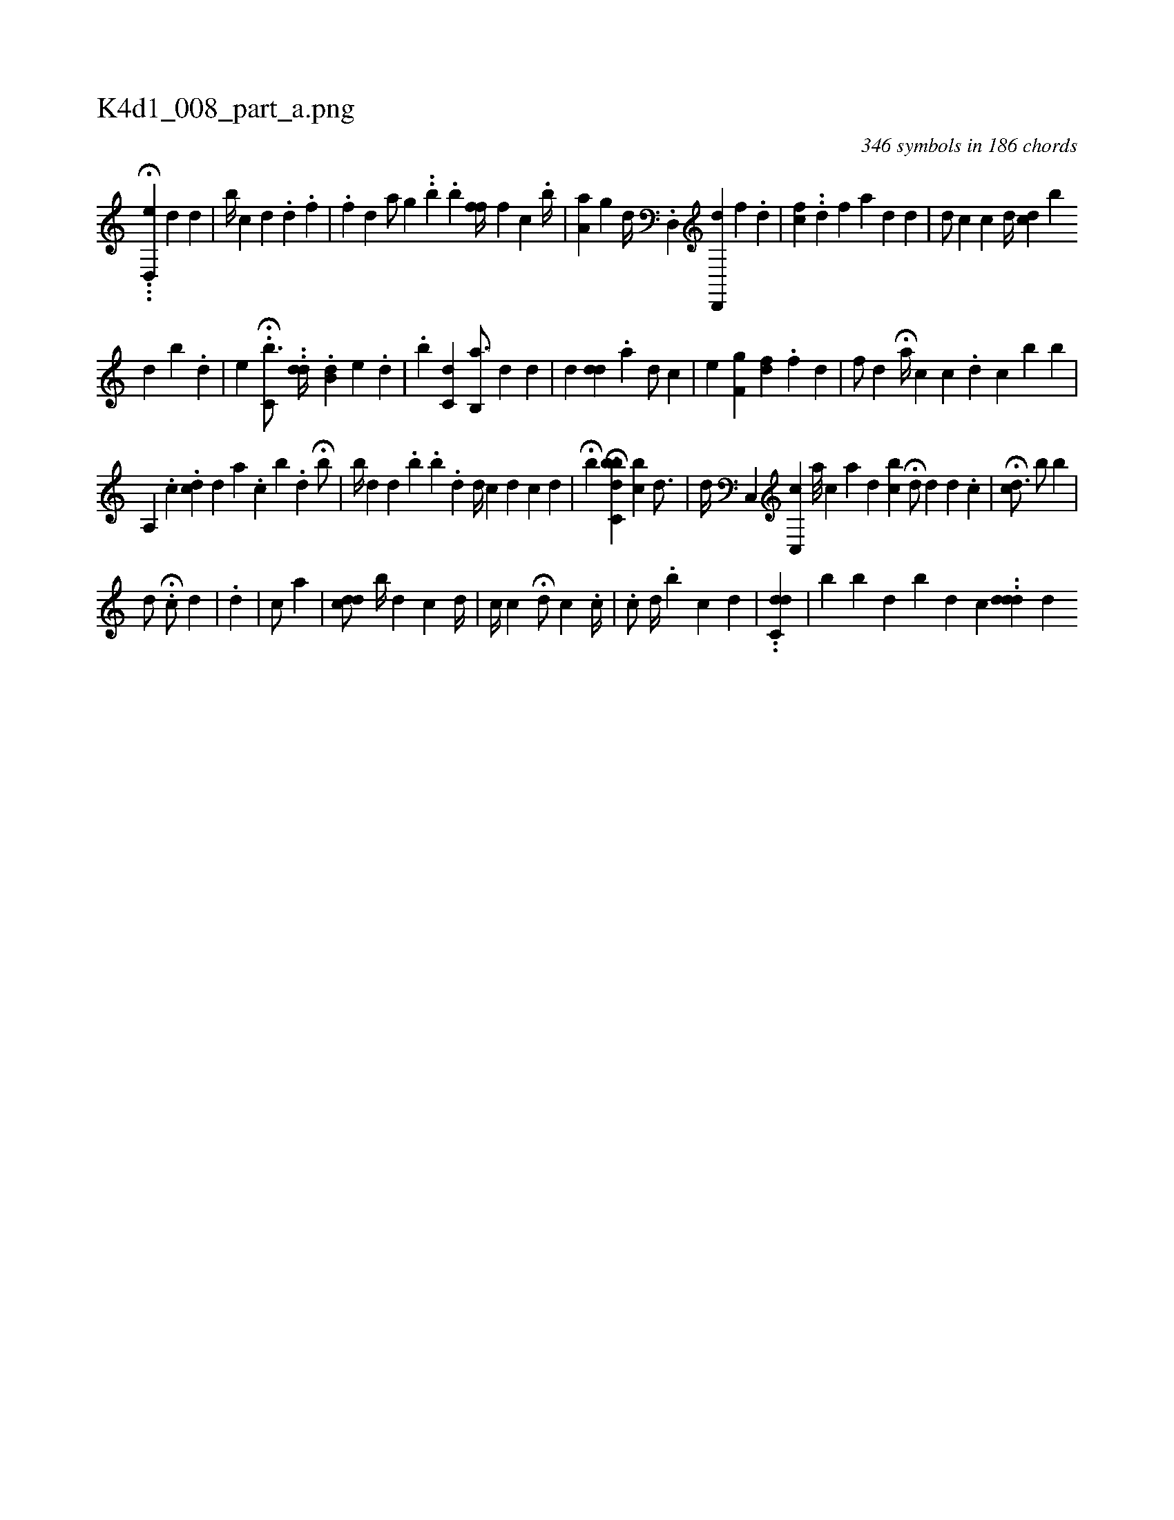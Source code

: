 X:1
%
%%titleleft true
%%tabaddflags 0
%%tabrhstyle grid
%
T:K4d1_008_part_a.png
C:346 symbols in 186 chords
L:1/4
K:italiantab
%
..H.[d,,e] [,,,,#y] [d1] [,d] |\
	[ib//] [,c] [d] .[#y] [d] .[f] |\
	.[,,,h//] [,,,f] [d] [,,a/] [,,g] ..[,,b] .[,,b] [hff//] [,,,f] [,,,c] .[,b//] |\
	[,a,a1] [,g] [,,,d//] .[d,,#y] [d,,,d] [,,,f] .[,,d] |\
	[,cf] ..[,,d] [,,,,,#y] [,f] [,h] [,,,,a] [d] [,,,,#y] [,,,,d] |\
	[,,,d/] [,,,c] [,,,c] [,,d//] [,,dc] [,,,b] 
%
[,d] [,b] .[,d] |\
	[e] H.[c,b3/4] ..[dd//] .[db,#y] [,,,i] [,,,e] .[,,d] |\
	.[,b] [,c,d] [,,,#y] [,,,#y] [#y] [#y]  [,b,,a3/4] [d] [,,,,#y//] [,,,,d] |\
	[,,,#yid] [,,,#ydd] .[,,a] [,,,,d/] [,,,,#y] [,,,,c] |\
	[,,,,e] [hf,i] [,,,g] [,,,,i] .[,,,df] .[,f] [,,,d] |\
	[,,,,f/] [,,,,h] [,,d] H[,a//] [,,,c] [,,,c] .[#y] [d] [c] [b] [b] |
%
[a,,i//] [,,,#y] .[,c] .[,cd] [,,d] [,,a] .[,c] [,b] .[,d] H[,,b/] |\
	[,,,b//] [,,d] [,,d#y] .[,b] .[,b] .[,,d] [,,,d//] [,,c#y] [,,,d] [,,,c] [,,d] |\
	H[,,b] [,bc,i] H[,,bd] [,bc] [,d3/4] |\
	[,,,,d//] [,c,,#y] [,c,,c] [a///] [,,,,c] [,,a] [,,,d] [,,bc] H[,,,,d/] [,,,,#y] [,,,,d] [d] .[c] |\
	H[,,,cd3/4] [,,,#y]  [ib/] [,,,,,,b] |
%
[,,d/] H.[c/] [,d] |\
	.[d] |\
	[c/] [a] [,,,,#y//] |\
	[,,,cdd/] [,,b//] [,,,,d] [,,,,c] [,,,,d//] | \
	[,,c//] [,,,,c] H[,,,,d/] [,,,,c] .[,,c//] |\
	.[,,,c/] [,,,d//] [,,,#y] .[,,b] [,,i/] [c] [d] |\
	..[dc,d] |\
	[,,b] [,b] [,d] [b#y] [,d] [,,,c] ..[#yddd] [,,d] 
% number of items: 346


